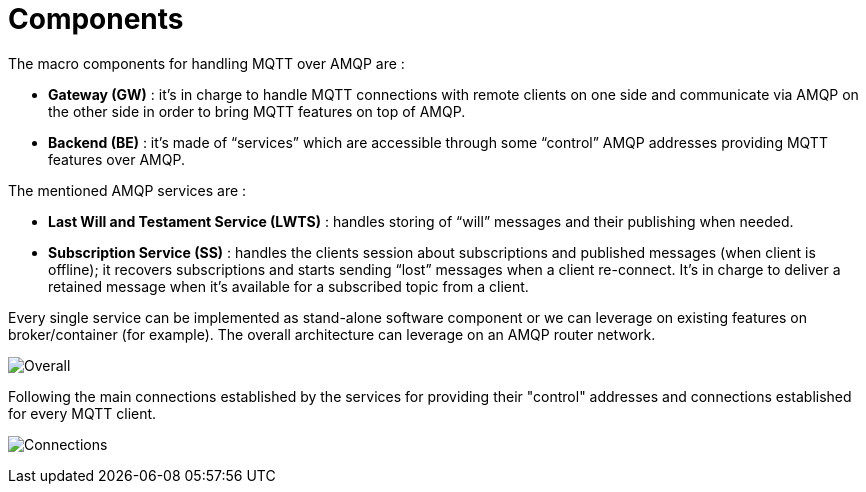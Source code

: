 [[components]]
= Components

The macro components for handling MQTT over AMQP are :

* *Gateway (GW)* : it's in charge to handle MQTT connections with remote
clients on one side and communicate via AMQP on the other side in order
to bring MQTT features on top of AMQP.
* *Backend (BE)* : it's made of “services” which are accessible through
some “control” AMQP addresses providing MQTT features over AMQP.

The mentioned AMQP services are :

* *Last Will and Testament Service (LWTS)* : handles storing of “will”
messages and their publishing when needed.
* *Subscription Service (SS)* : handles the clients session about
subscriptions and published messages (when client is offline); it
recovers subscriptions and starts sending “lost” messages when a client
re-connect. It’s in charge to deliver a retained message when it’s
available for a subscribed topic from a client.

Every single service can be implemented as stand-alone software
component or we can leverage on existing features on broker/container
(for example). The overall architecture can leverage on an AMQP router
network.

image:../images/01_overall.png[Overall]

Following the main connections established by the services for providing
their "control" addresses and connections established for every MQTT
client.

image:../images/02_connections.png[Connections]

